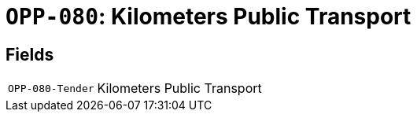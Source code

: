 = `OPP-080`: Kilometers Public Transport
:navtitle: Business Terms

[horizontal]

== Fields
[horizontal]
  `OPP-080-Tender`:: Kilometers Public Transport
